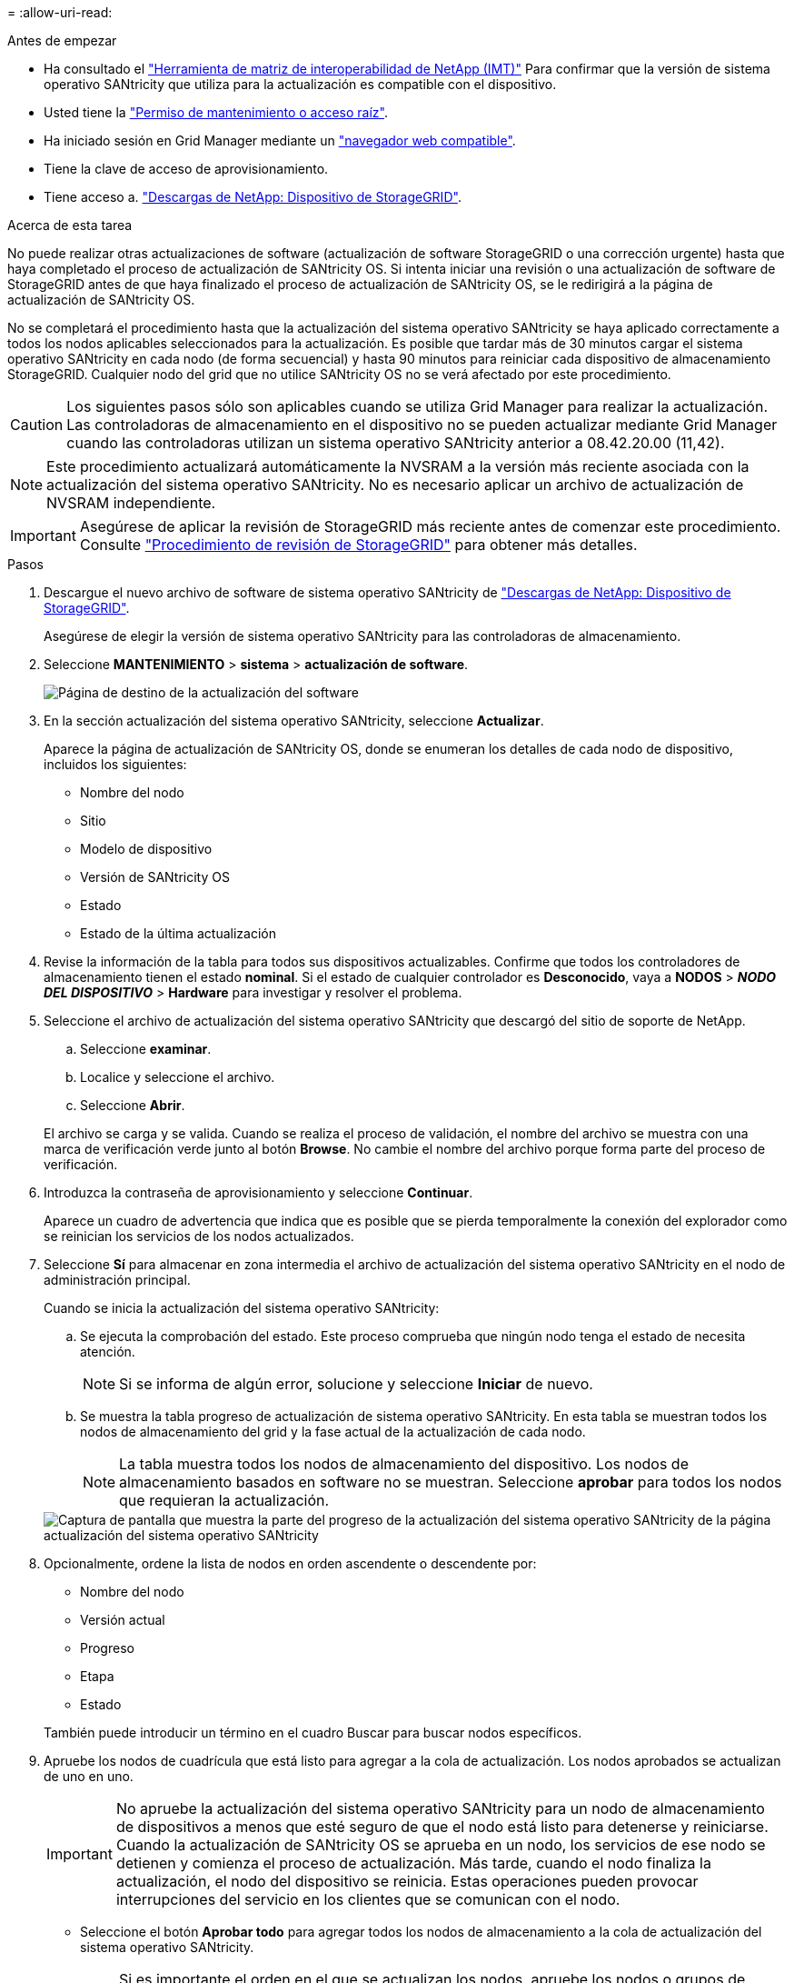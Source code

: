 = 
:allow-uri-read: 


.Antes de empezar
* Ha consultado el https://imt.netapp.com/matrix/#welcome["Herramienta de matriz de interoperabilidad de NetApp (IMT)"^] Para confirmar que la versión de sistema operativo SANtricity que utiliza para la actualización es compatible con el dispositivo.
* Usted tiene la link:../admin/admin-group-permissions.html["Permiso de mantenimiento o acceso raíz"].
* Ha iniciado sesión en Grid Manager mediante un link:../admin/web-browser-requirements.html["navegador web compatible"].
* Tiene la clave de acceso de aprovisionamiento.
* Tiene acceso a. https://mysupport.netapp.com/site/products/all/details/storagegrid-appliance/downloads-tab["Descargas de NetApp: Dispositivo de StorageGRID"^].


.Acerca de esta tarea
No puede realizar otras actualizaciones de software (actualización de software StorageGRID o una corrección urgente) hasta que haya completado el proceso de actualización de SANtricity OS. Si intenta iniciar una revisión o una actualización de software de StorageGRID antes de que haya finalizado el proceso de actualización de SANtricity OS, se le redirigirá a la página de actualización de SANtricity OS.

No se completará el procedimiento hasta que la actualización del sistema operativo SANtricity se haya aplicado correctamente a todos los nodos aplicables seleccionados para la actualización. Es posible que tardar más de 30 minutos cargar el sistema operativo SANtricity en cada nodo (de forma secuencial) y hasta 90 minutos para reiniciar cada dispositivo de almacenamiento StorageGRID. Cualquier nodo del grid que no utilice SANtricity OS no se verá afectado por este procedimiento.


CAUTION: Los siguientes pasos sólo son aplicables cuando se utiliza Grid Manager para realizar la actualización. Las controladoras de almacenamiento en el dispositivo no se pueden actualizar mediante Grid Manager cuando las controladoras utilizan un sistema operativo SANtricity anterior a 08.42.20.00 (11,42).


NOTE: Este procedimiento actualizará automáticamente la NVSRAM a la versión más reciente asociada con la actualización del sistema operativo SANtricity. No es necesario aplicar un archivo de actualización de NVSRAM independiente.


IMPORTANT: Asegúrese de aplicar la revisión de StorageGRID más reciente antes de comenzar este procedimiento. Consulte link:../maintain/storagegrid-hotfix-procedure.html["Procedimiento de revisión de StorageGRID"] para obtener más detalles.

.Pasos
. [[download-santricity-os]] Descargue el nuevo archivo de software de sistema operativo SANtricity de https://mysupport.netapp.com/site/products/all/details/storagegrid-appliance/downloads-tab["Descargas de NetApp: Dispositivo de StorageGRID"^].
+
Asegúrese de elegir la versión de sistema operativo SANtricity para las controladoras de almacenamiento.

. Seleccione *MANTENIMIENTO* > *sistema* > *actualización de software*.
+
image::../media/software_update_landing.png[Página de destino de la actualización del software]

. En la sección actualización del sistema operativo SANtricity, seleccione *Actualizar*.
+
Aparece la página de actualización de SANtricity OS, donde se enumeran los detalles de cada nodo de dispositivo, incluidos los siguientes:

+
** Nombre del nodo
** Sitio
** Modelo de dispositivo
** Versión de SANtricity OS
** Estado
** Estado de la última actualización


. Revise la información de la tabla para todos sus dispositivos actualizables. Confirme que todos los controladores de almacenamiento tienen el estado *nominal*. Si el estado de cualquier controlador es *Desconocido*, vaya a *NODOS* > *_NODO DEL DISPOSITIVO_* > *Hardware* para investigar y resolver el problema.
. Seleccione el archivo de actualización del sistema operativo SANtricity que descargó del sitio de soporte de NetApp.
+
.. Seleccione *examinar*.
.. Localice y seleccione el archivo.
.. Seleccione *Abrir*.


+
El archivo se carga y se valida. Cuando se realiza el proceso de validación, el nombre del archivo se muestra con una marca de verificación verde junto al botón *Browse*. No cambie el nombre del archivo porque forma parte del proceso de verificación.

. Introduzca la contraseña de aprovisionamiento y seleccione *Continuar*.
+
Aparece un cuadro de advertencia que indica que es posible que se pierda temporalmente la conexión del explorador como se reinician los servicios de los nodos actualizados.

. Seleccione *Sí* para almacenar en zona intermedia el archivo de actualización del sistema operativo SANtricity en el nodo de administración principal.
+
Cuando se inicia la actualización del sistema operativo SANtricity:

+
.. Se ejecuta la comprobación del estado. Este proceso comprueba que ningún nodo tenga el estado de necesita atención.
+

NOTE: Si se informa de algún error, solucione y seleccione *Iniciar* de nuevo.

.. Se muestra la tabla progreso de actualización de sistema operativo SANtricity. En esta tabla se muestran todos los nodos de almacenamiento del grid y la fase actual de la actualización de cada nodo.
+

NOTE: La tabla muestra todos los nodos de almacenamiento del dispositivo. Los nodos de almacenamiento basados en software no se muestran. Seleccione *aprobar* para todos los nodos que requieran la actualización.

+
image::../media/santricity_upgrade_progress_table.png[Captura de pantalla que muestra la parte del progreso de la actualización del sistema operativo SANtricity de la página actualización del sistema operativo SANtricity]



. Opcionalmente, ordene la lista de nodos en orden ascendente o descendente por:
+
** Nombre del nodo
** Versión actual
** Progreso
** Etapa
** Estado


+
También puede introducir un término en el cuadro Buscar para buscar nodos específicos.

. Apruebe los nodos de cuadrícula que está listo para agregar a la cola de actualización. Los nodos aprobados se actualizan de uno en uno.
+

IMPORTANT: No apruebe la actualización del sistema operativo SANtricity para un nodo de almacenamiento de dispositivos a menos que esté seguro de que el nodo está listo para detenerse y reiniciarse. Cuando la actualización de SANtricity OS se aprueba en un nodo, los servicios de ese nodo se detienen y comienza el proceso de actualización. Más tarde, cuando el nodo finaliza la actualización, el nodo del dispositivo se reinicia. Estas operaciones pueden provocar interrupciones del servicio en los clientes que se comunican con el nodo.

+
** Seleccione el botón *Aprobar todo* para agregar todos los nodos de almacenamiento a la cola de actualización del sistema operativo SANtricity.
+

NOTE: Si es importante el orden en el que se actualizan los nodos, apruebe los nodos o grupos de nodos de uno en uno y espere hasta que se complete la actualización en cada nodo antes de aprobar el siguiente.

** Seleccione uno o más botones *aprobar* para agregar uno o más nodos a la cola de actualización de SANtricity OS. El botón *Aprobar* está desactivado si el estado no es nominal.
+
Después de seleccionar *aprobar*, el proceso de actualización determina si se puede actualizar el nodo. Si se puede actualizar un nodo, se agrega a la cola de actualización.

+
En algunos nodos, el archivo de actualización seleccionado no se aplica de forma intencional, y se puede completar el proceso de actualización sin actualizar estos nodos específicos. Los nodos no actualizados intencionalmente muestran una etapa de completado (intento de actualización) y muestran el motivo por el que el nodo no se actualizó en la columna Details.



. Si necesita eliminar un nodo o todos los nodos de la cola de actualización de SANtricity OS, seleccione *Quitar* o *Quitar todo*.
+
Cuando la etapa avanza más allá de la cola, el botón *Quitar* está oculto y ya no puede quitar el nodo del proceso de actualización de SANtricity OS.

. Espere mientras la actualización del SO SANtricity se aplica a cada nodo de grid aprobado.
+
** Si algún nodo muestra una etapa de error mientras se aplica la actualización del sistema operativo SANtricity, se produjo un error en la actualización del nodo. Con la ayuda del soporte técnico, es posible que deba colocar el dispositivo en modo de mantenimiento para recuperarlo.
** Si el firmware del nodo es demasiado antiguo para actualizarse con Grid Manager, el nodo muestra una etapa de Error con los detalles que debe utilizar el modo de mantenimiento para actualizar el sistema operativo SANtricity en el nodo. Para resolver el error, haga lo siguiente:
+
... Utilice el modo de mantenimiento para actualizar SANtricity OS en el nodo que muestre una etapa de error.
... Utilice el Administrador de grid para reiniciar y completar la actualización de SANtricity OS.




+
Cuando la actualización de SANtricity OS se completa en todos los nodos aprobados, la tabla de progreso de actualización de SANtricity OS se cierra y un banner verde muestra el número de nodos actualizados, así como la fecha y la hora en que finalizó la actualización.

. Si un nodo no se puede actualizar, observe el motivo que se muestra en la columna Detalles y realice la acción adecuada.
+

NOTE: El proceso de actualización del sistema operativo SANtricity no se completará hasta que apruebe la actualización del sistema operativo SANtricity en todos los nodos de almacenamiento enumerados.

+
[cols="1a,2a"]
|===
| Razón | Acción recomendada 


 a| 
El nodo de almacenamiento ya se actualizó.
 a| 
No es necesario realizar ninguna otra acción.



 a| 
La actualización de SANtricity OS no es aplicable a este nodo.
 a| 
El nodo no tiene una controladora de almacenamiento que pueda gestionar el sistema StorageGRID. Complete el proceso de actualización sin actualizar el nodo que muestra este mensaje.



 a| 
El archivo del sistema operativo SANtricity no es compatible con este nodo.
 a| 
El nodo requiere un archivo de sistema operativo SANtricity diferente al que seleccionó. Después de completar la actualización actual, descargue el archivo de sistema operativo SANtricity correcto para el nodo y repita el proceso de actualización.

|===
. Si desea finalizar la aprobación de nodos y volver a la página de SANtricity OS para permitir la carga de un nuevo archivo de SANtricity OS, haga lo siguiente:
+
.. Seleccione *Omitir nodos y Finalizar*.
+
Aparecerá una advertencia que le preguntará si está seguro de que desea finalizar el proceso de actualización sin actualizar todos los nodos aplicables.

.. Seleccione *Aceptar* para volver a la página *SANtricity OS*.
.. Cuando esté listo para continuar aprobando nodos, <<download-santricity-os,Descargue el sistema operativo SANtricity>> para reiniciar el proceso de actualización.
+

NOTE: Los nodos ya aprobados y actualizados sin errores siguen actualizando.



. Repita este procedimiento de actualización para todos los nodos con una etapa de finalización que requieran un archivo de actualización de sistema operativo SANtricity diferente.
+

NOTE: Para cualquier nodo con el estado necesita atención, utilice el modo de mantenimiento para realizar la actualización.


